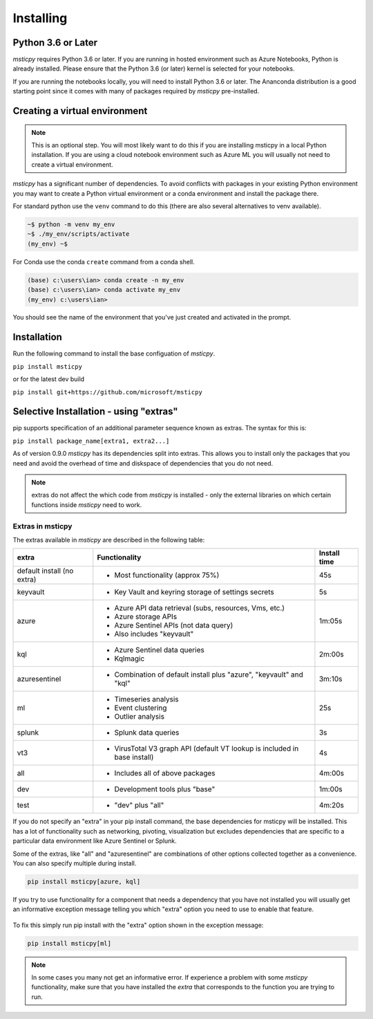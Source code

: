 Installing
==========


Python 3.6 or Later
-------------------

*msticpy* requires Python 3.6 or later.
If you are running in hosted environment such as Azure Notebooks,
Python is already installed. Please ensure that the Python 3.6 (or later)
kernel is selected for your notebooks.

If you are running the notebooks locally, you will need to install Python 3.6
or later. The Ananconda distribution is a good starting point since it comes
with many of packages required by *msticpy* pre-installed.

Creating a virtual environment
------------------------------

.. note:: This is an optional step. You will most likely want to do this
   if you are installing msticpy in a local Python installation. If
   you are using a cloud notebook environment such as Azure ML you
   will usually not need to create a virtual environment.

*msticpy* has a significant number of dependencies. To avoid conflicts
with packages in your existing Python environment you may want to
create a Python virtual environment
or a conda environment and install the package there.

For standard python use the ``venv`` command to do this
(there are also several alternatives to venv available).

.. code:: bash

    ~$ python -m venv my_env
    ~$ ./my_env/scripts/activate
    (my_env) ~$

For Conda use the conda ``create`` command from a conda shell.

.. code:: bash

    (base) c:\users\ian> conda create -n my_env
    (base) c:\users\ian> conda activate my_env
    (my_env) c:\users\ian>

You should see the name of the environment that you've just
created and activated in the prompt.


Installation
------------

Run the following command to install the base configuation of *msticpy*.


``pip install msticpy``

or for the latest dev build

``pip install git+https://github.com/microsoft/msticpy``


Selective Installation - using "extras"
---------------------------------------

pip supports specification of an additional parameter sequence
known as extras. The syntax for this is:

``pip install package_name[extra1, extra2...]``

As of version 0.9.0 *msticpy* has its dependencies split into
extras. This allows you to install only the packages that you
need and avoid the overhead of time and diskspace of dependencies
that you do not need.

.. note:: extras do not affect the which code from *msticpy* is
   installed - only the external libraries on which certain
   functions inside *msticpy* need to work.

Extras in msticpy
~~~~~~~~~~~~~~~~~

The extras available in *msticpy* are described in the following table:

+-------------------------+------------------------------------+--------------+
| extra                   | Functionality                      | Install time |
+=========================+====================================+==============+
| default install         | - Most functionality (approx 75%)  |    45s       |
| (no extra)              |                                    |              |
+-------------------------+------------------------------------+--------------+
| keyvault                | - Key Vault and keyring storage of |     5s       |
|                         |   settings secrets                 |              |
+-------------------------+------------------------------------+--------------+
| azure                   | - Azure API data retrieval         |  1m:05s      |
|                         |   (subs, resources, Vms, etc.)     |              |
|                         | - Azure storage APIs               |              |
|                         | - Azure Sentinel APIs (not data    |              |
|                         |   query)                           |              |
|                         | - Also includes "keyvault"         |              |
+-------------------------+------------------------------------+--------------+
| kql                     | - Azure Sentinel data queries      |  2m:00s      |
|                         | - Kqlmagic                         |              |
+-------------------------+------------------------------------+--------------+
| azuresentinel           | - Combination of default install   |  3m:10s      |
|                         |   plus "azure", "keyvault" and     |              |
|                         |   "kql"                            |              |
+-------------------------+------------------------------------+--------------+
| ml                      | - Timeseries analysis              |    25s       |
|                         | - Event clustering                 |              |
|                         | - Outlier analysis                 |              |
+-------------------------+------------------------------------+--------------+
| splunk                  | - Splunk data queries              |     3s       |
+-------------------------+------------------------------------+--------------+
| vt3                     | - VirusTotal V3 graph API          |     4s       |
|                         |   (default VT lookup is included   |              |
|                         |   in base install)                 |              |
+-------------------------+------------------------------------+--------------+
| all                     | - Includes all of above packages   |  4m:00s      |
+-------------------------+------------------------------------+--------------+
| dev                     | - Development tools plus "base"    |  1m:00s      |
+-------------------------+------------------------------------+--------------+
| test                    | - "dev" plus "all"                 |  4m:20s      |
+-------------------------+------------------------------------+--------------+

If you do not specify an "extra" in your pip install command, the base
dependencies for msticpy will be installed. This has a lot of functionality
such as networking, pivoting, visualization but excludes dependencies
that are specific to a particular data environment like Azure Sentinel or
Splunk.

Some of the extras, like "all" and "azuresentinel" are combinations of
other options collected together as a convenience. You can also specify
multiple during install.

.. code:: bash

    pip install msticpy[azure, kql]

If you try to use functionality for a component that needs a dependency
that you have not installed you will usually get an informative
exception message telling you which "extra" option you need to use
to enable that feature.


.. figure:: _static/extra_exception.png
   :alt: Exception when trying to use a function that is not installed.
   :height: 3in

To fix this simply run pip install with the "extra" option shown in the
exception message:

.. code:: bash

    pip install msticpy[ml]

.. note:: In some cases you many not get an informative error. If
   experience a problem with some *msticpy* functionality, make sure
   that you have installed the *extra* that corresponds to the
   function you are trying to run.
